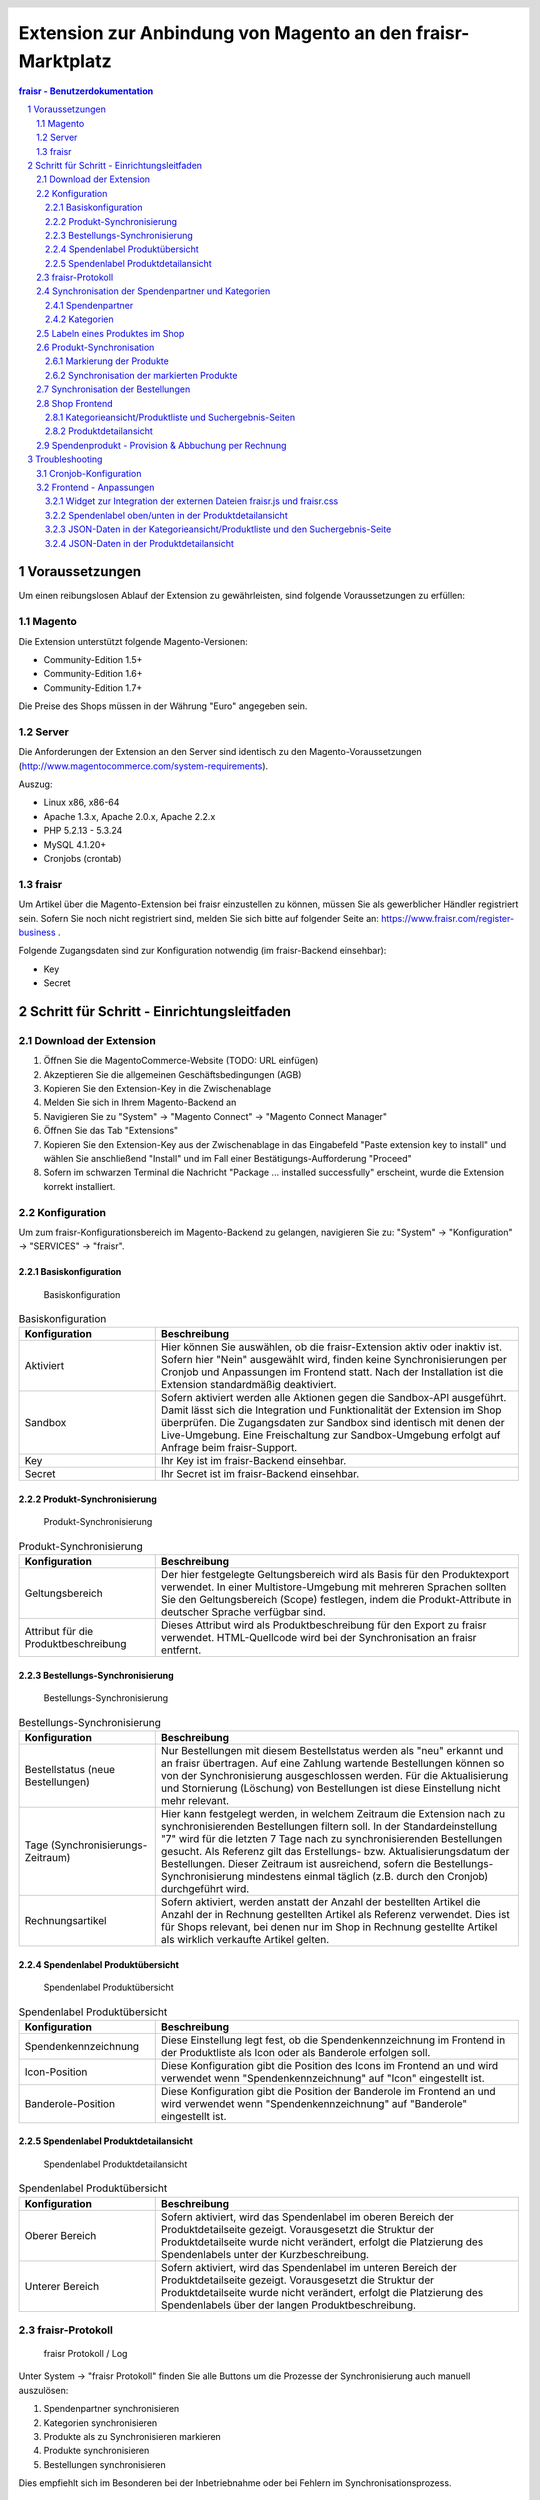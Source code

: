.. |date| date:: %d/%m/%Y
.. |year| date:: %Y

.. footer::
   .. class:: tablefooter

   +-------------------------+-------------------------+
   | Stand: |date|           | .. class:: rightalign   |
   |                         |                         |
   |                         | ###Page###/###Total###  |
   +-------------------------+-------------------------+

.. header::
   .. image:: images/logo.png
      :width: 3.5cm
      :height: 1.225cm
      :align: right

.. sectnum::

============================================================
Extension zur Anbindung von Magento an den fraisr-Marktplatz
============================================================

.. raw:: pdf

   PageBreak

.. contents:: fraisr - Benutzerdokumentation

.. raw:: pdf

   PageBreak


Voraussetzungen
===============

Um einen reibungslosen Ablauf der Extension zu gewährleisten, sind folgende Voraussetzungen zu erfüllen:

Magento
-------

Die Extension unterstützt folgende Magento-Versionen:

- Community-Edition 1.5+
- Community-Edition 1.6+
- Community-Edition 1.7+

Die Preise des Shops müssen in der Währung "Euro" angegeben sein.

Server
------

Die Anforderungen der Extension an den Server sind identisch zu den 
Magento-Voraussetzungen (http://www.magentocommerce.com/system-requirements).

Auszug:

- Linux x86, x86-64
- Apache 1.3.x, Apache 2.0.x, Apache 2.2.x
- PHP 5.2.13 - 5.3.24
- MySQL 4.1.20+
- Cronjobs (crontab)


fraisr
------

Um Artikel über die Magento-Extension bei fraisr einzustellen zu können, müssen Sie als gewerblicher
Händler registriert sein. Sofern Sie noch nicht registriert sind, melden Sie sich bitte auf folgender Seite an:
https://www.fraisr.com/register-business .

Folgende Zugangsdaten sind zur Konfiguration notwendig (im fraisr-Backend einsehbar):

- Key
- Secret

Schritt für Schritt - Einrichtungsleitfaden
===========================================

Download der Extension
----------------------

#. Öffnen Sie die MagentoCommerce-Website (TODO: URL einfügen)
#. Akzeptieren Sie die allgemeinen Geschäftsbedingungen (AGB)
#. Kopieren Sie den Extension-Key in die Zwischenablage
#. Melden Sie sich in Ihrem Magento-Backend an
#. Navigieren Sie zu "System" -> "Magento Connect" -> "Magento Connect Manager"
#. Öffnen Sie das Tab "Extensions"
#. Kopieren Sie den Extension-Key aus der Zwischenablage in das Eingabefeld "Paste extension key to install" und wählen Sie anschließend "Install" und im Fall einer Bestätigungs-Aufforderung "Proceed"
#. Sofern im schwarzen Terminal die Nachricht "Package ... installed successfully" erscheint, wurde die Extension korrekt installiert.


Konfiguration
-------------

Um zum fraisr-Konfigurationsbereich im Magento-Backend zu gelangen, navigieren Sie zu:
"System" -> "Konfiguration" -> "SERVICES" -> "fraisr".

Basiskonfiguration
~~~~~~~~~~~~~~~~~~

.. figure:: images/screenshots/configarea_basic.png
   :width: 12cm

   Basiskonfiguration

.. list-table:: Basiskonfiguration
   :widths: 15 40
   :header-rows: 1

   * - Konfiguration

     - Beschreibung

   * - Aktiviert

     - Hier können Sie auswählen, ob die fraisr-Extension aktiv oder inaktiv ist. Sofern hier "Nein" ausgewählt wird, finden keine 
       Synchronisierungen per Cronjob und Anpassungen im Frontend statt. Nach der Installation ist die Extension standardmäßig deaktiviert.

   * - Sandbox

     - Sofern aktiviert werden alle Aktionen gegen die Sandbox-API ausgeführt. Damit lässt sich die Integration und Funktionalität der Extension im Shop überprüfen. Die Zugangsdaten zur Sandbox sind identisch mit denen der Live-Umgebung. Eine Freischaltung zur Sandbox-Umgebung erfolgt auf Anfrage beim fraisr-Support.

   * - Key

     - Ihr Key ist im fraisr-Backend einsehbar.

   * - Secret

     - Ihr Secret ist im fraisr-Backend einsehbar.

Produkt-Synchronisierung
~~~~~~~~~~~~~~~~~~~~~~~~

.. figure:: images/screenshots/configarea_catalog_sync.png
   :width: 12cm

   Produkt-Synchronisierung

.. list-table:: Produkt-Synchronisierung
   :widths: 15 40
   :header-rows: 1

   * - Konfiguration

     - Beschreibung

   * - Geltungsbereich

     - Der hier festgelegte Geltungsbereich wird als Basis für den Produktexport verwendet. In einer Multistore-Umgebung mit mehreren Sprachen sollten Sie den
       Geltungsbereich (Scope) festlegen, indem die Produkt-Attribute in deutscher Sprache verfügbar sind.


   * - Attribut für die Produktbeschreibung

     - Dieses Attribut wird als Produktbeschreibung für den Export zu fraisr verwendet. HTML-Quellcode wird bei der Synchronisation an fraisr entfernt.


Bestellungs-Synchronisierung
~~~~~~~~~~~~~~~~~~~~~~~~~~~~

.. figure:: images/screenshots/configarea_frontend.png
   :width: 12cm

   Bestellungs-Synchronisierung

.. list-table:: Bestellungs-Synchronisierung
   :widths: 15 40
   :header-rows: 1

   * - Konfiguration

     - Beschreibung

   * - Bestellstatus (neue Bestellungen)

     - Nur Bestellungen mit diesem Bestellstatus werden als "neu" erkannt und an fraisr übertragen. Auf eine Zahlung wartende Bestellungen können so von der Synchronisierung ausgeschlossen werden. Für die Aktualisierung und Stornierung (Löschung) von Bestellungen ist diese Einstellung nicht mehr relevant.


   * - Tage (Synchronisierungs-Zeitraum)

     - Hier kann festgelegt werden, in welchem Zeitraum die Extension nach zu synchronisierenden Bestellungen filtern soll. In der Standardeinstellung "7" wird für die letzten 7 Tage nach zu synchronisierenden Bestellungen gesucht. Als Referenz gilt das Erstellungs- bzw. Aktualisierungsdatum der Bestellungen. Dieser Zeitraum ist ausreichend, sofern die Bestellungs-Synchronisierung mindestens einmal täglich (z.B. durch den Cronjob) durchgeführt wird.

   * - Rechnungsartikel

     - Sofern aktiviert, werden anstatt der Anzahl der bestellten Artikel die Anzahl der in Rechnung gestellten Artikel als Referenz verwendet. Dies ist für Shops relevant, bei denen nur im Shop in Rechnung gestellte Artikel als wirklich verkaufte Artikel gelten.

Spendenlabel Produktübersicht
~~~~~~~~~~~~~~~~~~~~~~~~~~~~~

.. figure:: images/screenshots/configarea_frontend_product_detail.png
   :width: 12cm

   Spendenlabel Produktübersicht

.. list-table:: Spendenlabel Produktübersicht
   :widths: 15 40
   :header-rows: 1

   * - Konfiguration

     - Beschreibung

   * - Spendenkennzeichnung

     - Diese Einstellung legt fest, ob die Spendenkennzeichnung im Frontend in der Produktliste als Icon oder als Banderole erfolgen soll.

   * - Icon-Position

     - Diese Konfiguration gibt die Position des Icons im Frontend an und wird verwendet wenn "Spendenkennzeichnung" auf "Icon" eingestellt ist.

   * - Banderole-Position

     - Diese Konfiguration gibt die Position der Banderole im Frontend an und wird verwendet wenn "Spendenkennzeichnung" auf "Banderole" eingestellt ist.


Spendenlabel Produktdetailansicht
~~~~~~~~~~~~~~~~~~~~~~~~~~~~~~~~~

.. figure:: images/screenshots/configarea_order_sync.png
   :width: 12cm

   Spendenlabel Produktdetailansicht

.. list-table:: Spendenlabel Produktübersicht
   :widths: 15 40
   :header-rows: 1

   * - Konfiguration

     - Beschreibung

   * - Oberer Bereich

     - Sofern aktiviert, wird das Spendenlabel im oberen Bereich der Produktdetailseite gezeigt. Vorausgesetzt die Struktur der Produktdetailseite wurde nicht verändert, erfolgt die Platzierung des Spendenlabels unter der Kurzbeschreibung.

   * - Unterer Bereich

     - Sofern aktiviert, wird das Spendenlabel im unteren Bereich der Produktdetailseite gezeigt. Vorausgesetzt die Struktur der Produktdetailseite wurde nicht verändert, erfolgt die Platzierung des Spendenlabels über der langen Produktbeschreibung.


fraisr-Protokoll
----------------

.. figure:: images/screenshots/fraisr_log.png
   :width: 12cm

   fraisr Protokoll / Log

Unter System -> "fraisr Protokoll" finden Sie alle Buttons um die Prozesse der Synchronisierung auch manuell auszulösen:

#. Spendenpartner synchronisieren
#. Kategorien synchronisieren
#. Produkte als zu Synchronisieren markieren
#. Produkte synchronisieren
#. Bestellungen synchronisieren

Dies empfiehlt sich im Besonderen bei der Inbetriebnahme oder bei Fehlern im Synchronisationsprozess.

Synchronisation der Spendenpartner und Kategorien
-------------------------------------------------

Nach der Installation und Konfiguration der Extension erscheint beim Editieren eines Produkts im Backend der Hinweis,
dass eine Synchronisierung der fraisr-Spendenpartner und fraisr-Kategorien notwendig ist.

.. figure:: images/screenshots/product_edit_sync_notice.png
   :width: 14cm

   Notiz: Synchronisation der Spendenpartner und Kategorien notwendig

Nach der Durchführung beider Synchronisierungen können die importieren Werte der Felder "fraisr Spendenpartner" und
"fraisr Spendenanteil" in der Produktverwaltung ausgewählt werden.

Spendenpartner
~~~~~~~~~~~~~~

.. figure:: images/screenshots/cause_sync_success.png
   :width: 14cm

   Erfolgreiche Spendenpartner-Synchronisierung

Die Synchronisierung der fraisr-Spendenpartner kann im Magento-Backend unter "System" -> "fraisr Protokoll" -> "Spendenpartner synchronisieren" 
gestartet werden. Im Erfolgsfall erscheint die Meldung "Die Spendenpartner-Synchronisierung wurde erfolgreich abgeschlossen (27 Spendenpartner).".

Eine automatische Synchronisierung der fraisr-Spendenpartner erfolgt täglich nachts per Cronjob um 01:30Uhr Shop-Zeit.

Sollte bei späteren Synchronisierungen ein Spendenpartner nicht mehr zur Verfügung stehen, wird ein Produkt im Shop, welches diesen Spendenpartner
ausgewählt hat automatisch mittels "fraisr aktiv":"Nein" bei fraisr deaktiviert.

Kategorien
~~~~~~~~~~

.. figure:: images/screenshots/category_sync_success.png
   :width: 14cm

   Erfolgreiche Kategorie-Synchronisierung

Die Synchronisierung der fraisr-Kategorien kann im Magento-Backend unter "System" -> "fraisr Protokoll" -> "Kategorien synchronisieren" 
gestartet werden. Im Erfolgsfall erscheint die Meldung "Die Kategorie-Synchronisierung wurde erfolgreich abgeschlossen (235 Kategorien).".

Eine automatische Synchronisierung der fraisr-Spendenpartner erfolgt täglich nachts per Cronjob um 02:00Uhr Shop-Zeit.

Labeln eines Produktes im Shop
------------------------------

.. figure:: images/screenshots/product_edit.png
   :width: 14cm

   Festlegung der fraisr-Attributwerte am Produkt

Um ein Produkt im nächsten Schritt "Produkt-Synchronisation" an fraisr übertragen zu können, muss dieses zuerst im Shop angelegt werden.
Anschließend können beim Editieren eines Produktes im Tab "fraisr" folgende Werte festgelegt werden:

.. list-table:: fraisr Produkt-Attribute - editierbar
   :widths: 15 40
   :header-rows: 1

   * - Feld

     - Beschreibung

   * - fraisr aktiv

     - Diese Einstellung legt fest, ob das Produkt an fraisr übertragen werden soll und ob eine Kennzeichnung des Produktes im Shop-Frontend als "fraisr"-Produkt per Icon oder Banderole erfolgt.

   * - fraisr Spendenpartner

     - Der bei einem Verkauf des Produktes unterstützte Spendenpartner.

   * - fraisr Spendenanteil

     - Der bei einem Verkauf des Produktes anzusetzende Spendenanteil in Prozent.

   * - fraisr Kategorie

     - Die Kategorie, in der das Produkt nach der Übertragung an fraisr auf dem Marktplatz fraisr.com eingestellt wird.

Die folgenden Werte werden von der Extension vergeben und können nicht vom Shopbetreiber festgelegt werden:


.. list-table:: fraisr Produkt-Attribute - nicht editierbar
   :widths: 15 40
   :header-rows: 1

   * - Feld

     - Beschreibung

   * - fraisr ID

     - Die fraisr ID wird nach der Synchronisation des Produktes durch fraisr vergeben und in diesem Attribut gespeichert.

   * - fraisr Synchronisierungs-Durchläufe

     - Dieses Attribut wird intern zur Produkt-Synchronisation verwendet. Im Fall, dass es bei der Synchronisierung zu einem Verbindungsfehler kommt,
       wird versucht das Produkt max. 3 mal zu übertragen bevor kein erneuter Übertragungsversuch erfolgt.

Gegenwärtig werden folgende Produkt-Typen unterstützt:

- einfache Produkte (Simple Products)
- virtuelle Produkte (Virtual Products)
- Download-Produkte (Downloadable Products)

Die Unterstützung der folgenden Produkt-Typen ist in Planung, jedoch noch nicht abgeschlossen:

- konfigurierbare Produkte (Configurable Products)
- gebündelte (Bundle Products)


Produkt-Synchronisation
-----------------------

Das Verfahren zur Produkt-Synchronisation läuft in zwei Schritten ab:

# Markierung der Produkte
# Synchronisation der markierten Produkte

Die Aufteilung in zwei Schritte ist notwendig, damit im Fall von Übertragungsfehlern nicht alle Produkte erneut synchronisiert werden müssen.

Markierung der Produkte
~~~~~~~~~~~~~~~~~~~~~~~

.. figure:: images/screenshots/product_sync_mark.png
   :width: 14cm

   Markierung der Produkte zur Synchronisierung

Per System -> fraisr Protokoll -> "Produkte als zu Synchronisieren markieren" werden die Produkte manuell als zu Synchronisieren markiert.

Folgende Konstellationen werden dabei markiert:

.. list-table:: Markierung der Produkte - Konstellationen
   :widths: 15 40
   :header-rows: 1

   * - Konstellation 

     - Beschreibung

   * - Neue Produkte

     - Als neu hinzuzufügende Produkte gelten alle Produkte, bei denen "fraisr aktiv":"Ja" eingestellt ist und die noch keine
       fraisr ID besitzen.

   * - Zu aktualisierende Produkte

     - Als zu aktualisierende Produkte gelten alle Produkte, bei denen "fraisr aktiv":"Ja" eingestellt ist und die bereits eine
       fraisr ID besitzen.

   * - Zu löschende Produkte

     - Es gibt zwei Wege, wie ein Produkt für fraisr als zu löschend markiert werden kann. Zum einen gilt ein Produkt als zu löschen, 
       wenn "fraisr aktiv":"Nein" auf eingestellt ist und das Produkt bereits eine fraisr ID besitzt. Zum anderen wird im Fall, dass ein Produkt im Shop
       gelöscht wird, welches eine fraisr ID besitzt, dieses in einer Lösch-Queue (Warteschleife) gespeichert.

Die Markierung ob zu Synchronisieren ist, geschieht im Produktattribut "fraisr_update" bzw. "fraisr Synchronisierungs-Durchläufe".

Die Markierung der Produkte findet automatisch jede Nacht (per Cronjob) um 02:30Uhr Shop-Zeit statt.

Synchronisation der markierten Produkte
~~~~~~~~~~~~~~~~~~~~~~~~~~~~~~~~~~~~~~~

Per System -> fraisr Protokoll -> "Produkte synchronisieren" kann die Synchronisation der markierten Produkte manuell gestartet werden.

.. figure:: images/screenshots/product_sync_success.png
   :width: 14cm

   Synchronisation der Produkte

Bei der Synchronisierung werden die Produktdaten für die Übermittlung an fraisr vorbereitet und anschließend übertragen. Dabei handelt es sich um die 
Werte:

- Artikelnummer (SKU)
- Name
- Beschreibung
- Preis
- Sonderpreis
- URL
- Bilder
- fraisr Kategorie
- fraisr Spendenpartner
- fraisr Spendenanteil

Um eine ungewollte Unterbrechung der Synchronisierung zu vermeiden, gibt es in der Extension eine
permanente Prüfung auf die maximale Script-Laufzeit. Zehn Sekunden bevor diese abläuft, wird die Synchronisierung gestoppt.
Im Fall dass die Synchronisierung manuell im Backend angestoßen wurde, wird eine Nachricht ausgegeben, dass die Aktion noch einmal angestoßen
werden muss. Im Fall dass die Synchronisierung per Cronjob ausgeführt wurde, wird dynamisch ein erneuter Cronjob erstellt, 
der die Synchronisierung 15 Minuten nach der aktuellen Ausführungszeit fortsetzt.

Der Crojobs zum Synchronisieren der Produkte läuft täglich 3:00Uhr nachts (Shop-Zeit).

Unter System -> fraisr Protokoll wird nach jedem Durchlauf ein Report über die Synchronisierung und eventuelle Fehler abgelegt.
Dort ist gegebenenfalls ersichtlich, wieso einzelne Produkte nicht synchronisiert werden konnten.

.. figure:: images/screenshots/product_sync_report.png
   :width: 14cm

   Produkt-Synchronisation Report

Synchronisation der Bestellungen
--------------------------------

Per System -> fraisr Protokoll -> "Bestellungen synchronisieren" werden die Bestellungen manuell synchronisiert.
Dieser Prozess wird ebenfalls täglich nachts um 04:00Uhr Shop-Zeit automatisch per Cronjob durchgeführt.

.. figure:: images/screenshots/order_sync.png
   :width: 14cm

   Synchronisation der Bestellungen

Die Extension prüft an Hand der Konfigurationseinstellungen (Bestellstatus, Tage) ob Bestellungen synchronisiert werden müssen.
Wichtig: Jeder Artikel einer Bestellung wird, sofern es sich um einen fraisr-Artikel handelt, einzeln an fraisr übertragen und 
erhält in Folge dessen eine eigene fraisr-Bestellnummer.

Beispiel: Bestellung #100000123

- Produkt A, Menge 1, fraisr ID: 1234
- Produkt B, Menge 1, fraisr ID: nicht vorhanden
- Produkt C, Menge 2, fraisr ID: 5678

Synchronisation an fraisr:

- Produkt A wird mit der Menge 1 an fraisr übertragen und erhalt eine eigene fraisr-Bestellnummer
- Produkt B wird nicht an fraisr übertragen, da es kein aktives fraisr-Produkt ist
- Produkt C wird mit der Menge 2 an fraisr übertragen und erhalt eine eigene fraisr-Bestellnummer

Bei der Übertragung an fraisr werden folgende Daten gesendet:

- fraisr ID des Produktes
- Menge
- Preis
- Spendenpartner
- Spendenanteil

Die zur Übertragung verwendeten Daten werden zum Zeitpunkt der Bestellung am Artikel gespeichert und sind unabhängig von späteren
Anpassungen am Magento-Produkt.

Um analog zur Produkt-Synchronisierung eine ungewollte Unterbrechung zu vermeiden, gibt es in der Extension eine
permanente Prüfung auf die maximale Script-Laufzeit. Zehn Sekunden bevor diese abläuft, wird die Synchronisierung gestoppt.
Im Fall dass die Synchronisierung manuell im Backend angestoßen wurde, wird eine Nachricht ausgegeben, dass die Aktion noch einmal angestoßen
werden muss. Im Fall dass die Synchronisierung per Cronjob ausgeführt wurde, wird dynamisch ein erneuter Cronjob erstellt, 
der die Synchronisierung 15 Minuten nach der aktuellen Ausführungszeit fortsetzt.

Shop Frontend
-------------

Die Extension beeinflusst die Darstellung der Produkte in der Kategorieansicht/Produktliste, den Suchergebnis-Seiten und der Produktdetailseite.

Kategorieansicht/Produktliste und Suchergebnis-Seiten
~~~~~~~~~~~~~~~~~~~~~~~~~~~~~~~~~~~~~~~~~~~~~~~~~~~~~

.. figure:: images/screenshots/product_list_banderole_bottom.png
   :width: 12cm

   Produktliste im Frontend - Banderole unten

Für die an fraisr übermittelten Artikel (fraisr ID vorhanden) in der Kategorieansicht/Produktliste und den Suchergebnis-Seiten
wird je nach Konfiguration ein Icon oder eine Banderole angezeigt. Die Position der Icons oder Banderolen kann im Konfigurationsbereich
festgelegt werden.

Die Daten zur Erstellung der Banderolen (Spendenpartner und Spendenanteil) werden mittels JSON im Quelltext hinzugefügt. Die Darstellung und 
Positionierung der Icons und Banderolen erfolgt durch eine fraisr.js- und fraisr.css - Datei, welche extern vom fraisr-Server eingebunden werden.

Produktdetailansicht
~~~~~~~~~~~~~~~~~~~~

In der Produktdetailansicht erfolgt die Darstellung der Spendenlabel an zwei möglichen Orten:

#. im oberen Bereich der Produktdetailseite unter der Kurzbeschreibung
#. im unteren Bereich der Produktdetailseite über der langen Produktbeschreibung

.. figure:: images/screenshots/order_detail_iframe_top.png
   :width: 12cm

   Produktdetailseite - Spendenlabel oben

Die Position kann im Konfigurationsbereich "Spendenlabel Produktdetailansicht" festgelegt werden.

.. figure:: images/screenshots/order_detail_iframe_bottom.png
   :width: 12cm

   Produktdetailseite - Spendenlabel unten

Die Spendenlabel sind mittels Iframes eingebunden, welche direkt von fraisr geladen werden. Die vertikale Höhen-Festlegung
des Iframes erfolgt durch eine fraisr.js- und fraisr.css - Datei, welche extern vom fraisr-Server eingebunden wird.

Spendenprodukt - Provision & Abbuchung per Rechnung
---------------------------------------------------

Beim Verkauf eines Spendenprodukts über die fraisr-Extension in Ihrem Magento-Shop wird 28 Tage später und dann jeweils Mitte bzw. Ende des Monats die Abrechnung erstellt.

Wir gehen davon aus, dass bis dahin alle möglichen Rücksendungen und Reklamationen abgeschlossen sind. 

fraisr stellt Ihnen die ausgehandelte Provision sowie den Spendenanteil in Rechnung. Der Spendenanteil wird an die Spendenorganisation weitergereicht.

Troubleshooting
===============

Cronjob-Konfiguration
---------------------

Auf folgenden Seiten finden Sie Informationen zur Einrichtung des Magento-Cronjobs:

- http://www.webguys.de/magento/adventskalender/turchen-15-cronjobs-im-magento/
- http://neoshops.de/2013/02/13/magento-doithisself-cronjobs-einrichten-und-laufen-lassen/
- http://kkoepke.de/magentoecommerce/magento-cronjobs/
- http://www.magentocommerce.com/wiki/\1_-_installation_and_configuration/how_to_setup_a_cron_job


Frontend - Anpassungen
----------------------

Im Fall, dass es bei der Positionierung und Anzeige der Icons und Banderolen in der Kategorieansicht/Produktliste und den Suchergebnis-Seiten
zu Problemen kommt, wenden Sie sich bitte an den fraisr-Support.

Im Folgenden wird die Implementierung im Magento-Shop beschrieben, sodass Probleme durch Anpassungen in der Struktur der 
Produktliste und Produktdetailansicht behoben werden können.

Die Layout-XML-Datei:

 app/design/frontend/base/default/layout/fraisrconnect.xml

steuert die Einbindung folgender Content-Block-Elemente:

- Widget zur Integration der externen Dateien fraisr.js und fraisr.css
- Spendenlabel oben/unten in der Produktdetailansicht
- JSON-Daten in der Kategorieansicht/Produktliste und den Suchergebnis-Seiten
- JSON-Daten in der Produktdetailansicht

Widget zur Integration der externen Dateien fraisr.js und fraisr.css
~~~~~~~~~~~~~~~~~~~~~~~~~~~~~~~~~~~~~~~~~~~~~~~~~~~~~~~~~~~~~~~~~~~~

Die Einbindung erfolgt mittels des Blocks "fraisrconnect_frontend_widget" im Bereich "before_body_end".

.. code:: xml

 <block
     type="fraisrconnect/frontend_widget"
     name="fraisrconnect_frontend_widget">
     <action ifconfig="fraisrconnect/general/active" method="setTemplate">
         <template>fraisrconnect/frontend/widget.phtml</template>
     </action>
 </block>

Im Fall von Problemen prüfen Sie bitte, ob der Bereich "before_body_end" im übergeordneten Template korrekt zur Verfügung steht.

Spendenlabel oben/unten in der Produktdetailansicht
~~~~~~~~~~~~~~~~~~~~~~~~~~~~~~~~~~~~~~~~~~~~~~~~~~~

Die Einbindung des oberen Blocks "fraisrconnect_catalog_product_view_label_top" erfolgt im Bereich "other".

.. code:: xml

  <block
      type="fraisrconnect/catalog_product_view_label"
      name="fraisrconnect_catalog_product_view_label_top"
      as="other">
      <action
          ifconfig="fraisrconnect/frontend_detailpage/area_top"
          method="setTemplate">
          <template>fraisrconnect/catalog/product/view/label_top.phtml</template>
      </action>
  </block>

Für den Fall, dass das Spendenlabel nicht angezeigt wird, prüfen Sie bitte, ob im view.phtml - Template der
Produktdetailseite der Getter für den "other"-Bereich zur Verfügung steht bzw. kein anderes Modul diesen 
Bereich verwendet.

.. code:: html

 <?php echo $this->getChildHtml('other');?>

Die Einbindung des unteren Blocks "fraisrconnect_catalog_product_view_label_bottom" erfolgt im Bereich "detailed_info".

.. code:: xml

  <block
      type="fraisrconnect/catalog_product_view_label"
      name="fraisrconnect_catalog_product_view_label_bottom"
      as="fraisrconnect-catalog-product-view-label-bottom"
      before="-">
      <action
          method="addToParentGroup"
          ifconfig="fraisrconnect/frontend_detailpage/area_bottom">
          <group>detailed_info</group>
      </action>
      <action
          method="setTemplate"
          ifconfig="fraisrconnect/frontend_detailpage/area_bottom">
          <template>fraisrconnect/catalog/product/view/label_bottom.phtml</template>
      </action>
  </block>

Sofern das Spendenlabel unten nicht angezeigt wird, prüfen Sie, ob der folgende Quellcode korrekt im view.phtml - Template
der Produktdetailseite eingebunden ist.

.. code:: html

 <?php foreach ($this->getChildGroup('detailed_info', 'getChildHtml') as $alias => $html):?>
    <div class="box-collateral <?php echo "box-{$alias}"?>">
        <?php if ($title = $this->getChildData($alias, 'title')):?>
        <h2><?php echo $this->escapeHtml($title); ?></h2>
        <?php endif;?>
        <?php echo $html; ?>
    </div>
 <?php endforeach;?>

JSON-Daten in der Kategorieansicht/Produktliste und den Suchergebnis-Seite
~~~~~~~~~~~~~~~~~~~~~~~~~~~~~~~~~~~~~~~~~~~~~~~~~~~~~~~~~~~~~~~~~~~~~~~~~~

Die Einbindung erfolgt mittels des Blocks "fraisrconnect_catalog_product_json_list" im Bereich "before_body_end".

.. code:: xml

  <block
      type="fraisrconnect/catalog_product_json_list"
      name="fraisrconnect_catalog_product_json_list">
      <action ifconfig="fraisrconnect/general/active" method="setTemplate">
          <template>fraisrconnect/catalog/product/json/list.phtml</template>
      </action>
  </block>

Im Fall von Problemen prüfen Sie bitte, ob der Bereich "before_body_end" im übergeordneten Template korrekt zur Verfügung steht.

JSON-Daten in der Produktdetailansicht
~~~~~~~~~~~~~~~~~~~~~~~~~~~~~~~~~~~~~~

Die Einbindung erfolgt mittels des Blocks "fraisrconnect_catalog_product_json_view" im Bereich "before_body_end".

.. code:: xml

  <block
      type="fraisrconnect/catalog_product_json_view"
      name="fraisrconnect_catalog_product_json_view">
      <action
          ifconfig="fraisrconnect/general/active"
          method="setTemplate">
          <template>fraisrconnect/catalog/product/json/view.phtml</template>
      </action>
  </block>

Im Fall von Problemen prüfen Sie bitte, ob der Bereich "before_body_end" im übergeordneten Template korrekt zur Verfügung steht.